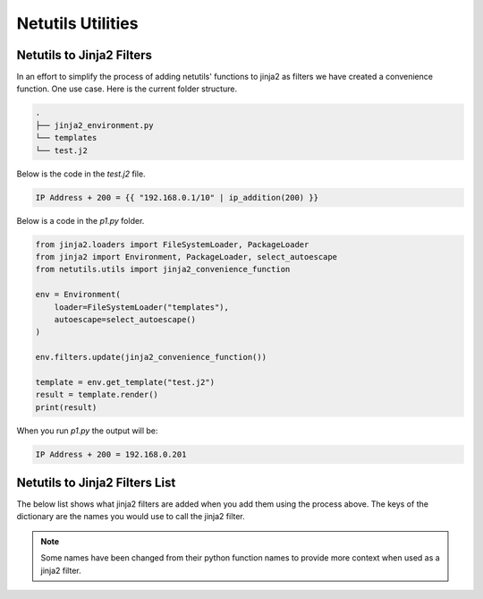 *******************
Netutils Utilities
*******************

Netutils to Jinja2 Filters
============================

In an effort to simplify the process of adding netutils' functions to jinja2 as filters we have created a convenience function. One use case.
Here is the current folder structure.

.. code-block:: python

    .
    ├── jinja2_environment.py
    └── templates
    └── test.j2

Below is the code in the `test.j2` file.

.. code-block:: jinja

    IP Address + 200 = {{ "192.168.0.1/10" | ip_addition(200) }}

Below is a code in the `p1.py` folder.

.. code-block:: python

    from jinja2.loaders import FileSystemLoader, PackageLoader
    from jinja2 import Environment, PackageLoader, select_autoescape
    from netutils.utils import jinja2_convenience_function

    env = Environment(
        loader=FileSystemLoader("templates"),
        autoescape=select_autoescape()
    )

    env.filters.update(jinja2_convenience_function())

    template = env.get_template("test.j2")
    result = template.render()
    print(result)

When you run `p1.py` the output will be:

.. code-block:: python

    IP Address + 200 = 192.168.0.201


Netutils to Jinja2 Filters List
======================================

The below list shows what jinja2 filters are added when you add them using the process above. The keys of the dictionary are the names you would use to call the jinja2 filter.

.. note::
    Some names have been changed from their python function names to provide more context when used as a jinja2 filter.

.. exec::
    import json
    from netutils.utils import jinja2_convenience_function
    data = list(jinja2_convenience_function().keys())
    json_obj = json.dumps(data, sort_keys=True, indent=4)
    json_obj = json_obj[:-1] + "    ]"
    print(f".. code-block:: JavaScript\n\n    {json_obj}\n\n")
